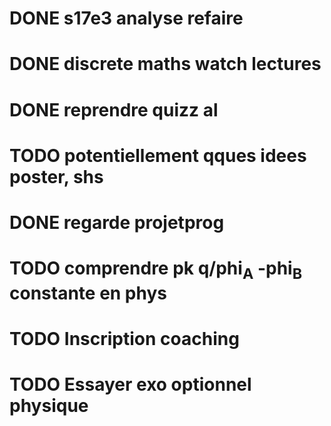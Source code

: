 * DONE s17e3 analyse refaire
* DONE discrete maths watch lectures
* DONE reprendre quizz al
* TODO potentiellement qques idees poster, shs
* DONE regarde projetprog
* TODO comprendre pk q/phi_A -phi_B constante en phys
* TODO Inscription coaching
* TODO Essayer exo optionnel physique
